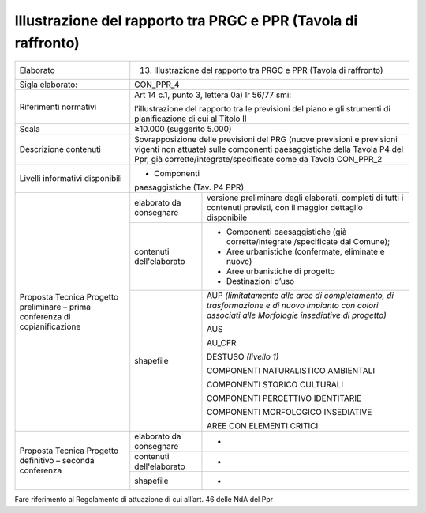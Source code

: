 Illustrazione del rapporto tra PRGC e PPR (Tavola di raffronto)
==========================================================================


+-----------------------+-----------------------+-----------------------+
| Elaborato             | 13. Illustrazione del                         |
|                       |     rapporto tra PRGC                         |
|                       |     e PPR (Tavola di                          |
|                       |     raffronto)                                |
+-----------------------+-----------------------+-----------------------+
| Sigla elaborato:      | CON_PPR_4                                     |
+-----------------------+-----------------------+-----------------------+
| Riferimenti normativi | Art 14 c.1, punto 3,                          |
|                       | lettera 0a) lr 56/77                          |
|                       | smi:                                          |
|                       |                                               |
|                       | l’illustrazione del                           |
|                       | rapporto tra le                               |
|                       | previsioni del piano                          |
|                       | e gli strumenti di                            |
|                       | pianificazione di cui                         |
|                       | al Titolo II                                  |
+-----------------------+-----------------------+-----------------------+
| Scala                 | ≥10.000 (suggerito                            |
|                       | 5.000)                                        |
+-----------------------+-----------------------+-----------------------+
| Descrizione contenuti | Sovrapposizione delle                         |
|                       | previsioni del PRG                            |
|                       | (nuove previsioni e                           |
|                       | previsioni vigenti                            |
|                       | non attuate) sulle                            |
|                       | componenti                                    |
|                       | paesaggistiche della                          |
|                       | Tavola P4 del Ppr,                            |
|                       | già                                           |
|                       | corrette/integrate/specificate                |
|                       | come da Tavola                                |
|                       | CON_PPR_2                                     |
+-----------------------+-----------------------+-----------------------+
| Livelli informativi   | - Componenti                                  |
| disponibili           | paesaggistiche (Tav.                          |
|                       | P4 PPR)                                       |
+-----------------------+-----------------------+-----------------------+
| Proposta Tecnica      | elaborato da          | versione preliminare  |
| Progetto preliminare  | consegnare            | degli elaborati,      |
| – prima conferenza di |                       | completi di tutti i   |
| copianificazione      |                       | contenuti previsti,   |
|                       |                       | con il maggior        |
|                       |                       | dettaglio disponibile |
+                       +-----------------------+-----------------------+
|                       | contenuti             | -  Componenti         |
|                       | dell'elaborato        |    paesaggistiche     |
|                       |                       |    (già               |
|                       |                       |    corrette/integrate |
|                       |                       |    /specificate       |
|                       |                       |    dal Comune);       |
|                       |                       |                       |
|                       |                       | -  Aree urbanistiche  |
|                       |                       |    (confermate,       |
|                       |                       |    eliminate e nuove) |
|                       |                       |                       |
|                       |                       | -  Aree urbanistiche  |
|                       |                       |    di progetto        |
|                       |                       |                       |
|                       |                       | -  Destinazioni d’uso |
+                       +-----------------------+-----------------------+
|                       | shapefile             | AUP *(limitatamente   |
|                       |                       | alle aree di          |
|                       |                       | completamento, di     |
|                       |                       | trasformazione e di   |
|                       |                       | nuovo impianto con    |
|                       |                       | colori associati alle |
|                       |                       | Morfologie            |
|                       |                       | insediative di        |
|                       |                       | progetto)*            |
|                       |                       |                       |
|                       |                       | AUS                   |
|                       |                       |                       |
|                       |                       | AU_CFR                |
|                       |                       |                       |
|                       |                       | DESTUSO *(livello 1)* |
|                       |                       |                       |
|                       |                       | COMPONENTI            |
|                       |                       | NATURALISTICO         |
|                       |                       | AMBIENTALI            |
|                       |                       |                       |
|                       |                       | COMPONENTI STORICO    |
|                       |                       | CULTURALI             |
|                       |                       |                       |
|                       |                       | COMPONENTI            |
|                       |                       | PERCETTIVO            |
|                       |                       | IDENTITARIE           |
|                       |                       |                       |
|                       |                       | COMPONENTI            |
|                       |                       | MORFOLOGICO           |
|                       |                       | INSEDIATIVE           |
|                       |                       |                       |
|                       |                       | AREE CON ELEMENTI     |
|                       |                       | CRITICI               |
+-----------------------+-----------------------+-----------------------+
| Proposta Tecnica      | elaborato da          | -                     |
| Progetto definitivo – | consegnare            |                       |
| seconda conferenza    |                       |                       |
+                       +-----------------------+-----------------------+
|                       | contenuti             | -                     |
|                       | dell'elaborato        |                       |
+                       +-----------------------+-----------------------+
|                       | shapefile             | -                     |
+-----------------------+-----------------------+-----------------------+

Fare riferimento al Regolamento di attuazione di cui all’art. 46 delle
NdA del Ppr



.. raw:: html
       :file: disqus.html
